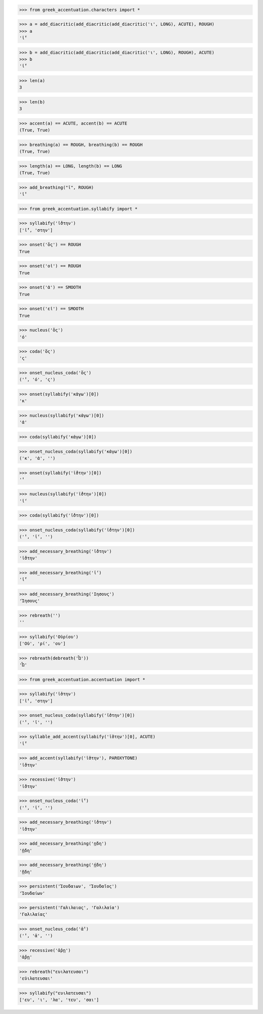 >>> from greek_accentuation.characters import *

>>> a = add_diacritic(add_diacritic(add_diacritic('ι', LONG), ACUTE), ROUGH)
>>> a
'ῑ́̔'

>>> b = add_diacritic(add_diacritic(add_diacritic('ι', LONG), ROUGH), ACUTE)
>>> b
'ῑ̔́'

>>> len(a)
3

>>> len(b)
3

>>> accent(a) == ACUTE, accent(b) == ACUTE
(True, True)

>>> breathing(a) == ROUGH, breathing(b) == ROUGH
(True, True)

>>> length(a) == LONG, length(b) == LONG
(True, True)

>>> add_breathing("ῑ", ROUGH)
'ῑ̔'

>>> from greek_accentuation.syllabify import *

>>> syllabify('ῑ́̔στην')
['ῑ́̔', 'στην']

>>> onset('ὅς') == ROUGH
True

>>> onset('οἱ') == ROUGH
True

>>> onset('ἀ') == SMOOTH
True

>>> onset('εἰ') == SMOOTH
True

>>> nucleus('ὅς')
'ό'

>>> coda('ὅς')
'ς'

>>> onset_nucleus_coda('ὅς')
('̔', 'ό', 'ς')

>>> onset(syllabify('κἀγω')[0])
'κ'

>>> nucleus(syllabify('κἀγω')[0])
'ἀ'

>>> coda(syllabify('κἀγω')[0])

>>> onset_nucleus_coda(syllabify('κἀγω')[0])
('κ', 'ἀ', '')

>>> onset(syllabify('ῑ̔́στην')[0])
'̔'

>>> nucleus(syllabify('ῑ̔́στην')[0])
'ῑ́'

>>> coda(syllabify('ῑ̔́στην')[0])

>>> onset_nucleus_coda(syllabify('ῑ̔́στην')[0])
('̔', 'ῑ́', '')

>>> add_necessary_breathing('ῑ̔́στην')
'ῑ̔́στην'

>>> add_necessary_breathing('ῑ́')
'ῑ̓́'

>>> add_necessary_breathing('Ιησους')
'Ἰησους'

>>> rebreath('')
''

>>> syllabify('Οὐρίου')
['Οὐ', 'ρί', 'ου']

>>> rebreath(debreath('Ὦ'))
'Ὦ'


>>> from greek_accentuation.accentuation import *

>>> syllabify('ῑ̔στην')
['ῑ̔', 'στην']

>>> onset_nucleus_coda(syllabify('ῑ̔στην')[0])
('̔', 'ῑ', '')

>>> syllable_add_accent(syllabify('ῑ̔στην')[0], ACUTE)
'ῑ̔́'

>>> add_accent(syllabify('ῑ̔στην'), PAROXYTONE)
'ῑ̔́στην'

>>> recessive('ῑ̔στην')
'ῑ̔́στην'

>>> onset_nucleus_coda('ῑ̔́')
('̔', 'ῑ́', '')

>>> add_necessary_breathing('ῑ̔́στην')
'ῑ̔́στην'

>>> add_necessary_breathing('ῃδη')
'ᾐδη'

>>> add_necessary_breathing('ῄδη')
'ᾔδη'

>>> persistent('Ἰουδαιων', 'Ἰουδαῖος')
'Ἰουδαίων'

>>> persistent('Γαλιλαιας', 'Γαλιλαία')
'Γαλιλαίας'

>>> onset_nucleus_coda('ᾱ̓')
('̓', 'ᾱ', '')

>>> recessive('ᾱ̓ρῃ')
'ᾱ̓́ρῃ'

>>> rebreath("ευιλατευσαι")
'εὐιλατευσαι'

>>> syllabify("ευιλατευσαι")
['ευ', 'ι', 'λα', 'τευ', 'σαι']
